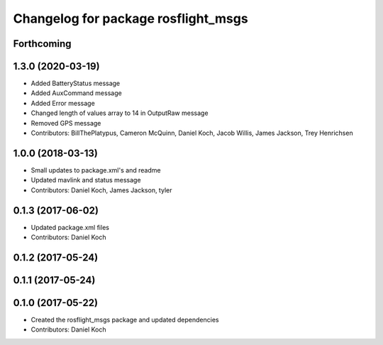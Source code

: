 ^^^^^^^^^^^^^^^^^^^^^^^^^^^^^^^^^^^^
Changelog for package rosflight_msgs
^^^^^^^^^^^^^^^^^^^^^^^^^^^^^^^^^^^^

Forthcoming
-----------

1.3.0 (2020-03-19)
------------------
* Added BatteryStatus message
* Added AuxCommand message
* Added Error message
* Changed length of values array to 14 in OutputRaw message
* Removed GPS message
* Contributors: BillThePlatypus, Cameron McQuinn, Daniel Koch, Jacob Willis, James Jackson, Trey Henrichsen

1.0.0 (2018-03-13)
------------------
* Small updates to package.xml's and readme
* Updated mavlink and status message
* Contributors: Daniel Koch, James Jackson, tyler

0.1.3 (2017-06-02)
------------------
* Updated package.xml files
* Contributors: Daniel Koch

0.1.2 (2017-05-24)
------------------

0.1.1 (2017-05-24)
------------------

0.1.0 (2017-05-22)
------------------
* Created the rosflight_msgs package and updated dependencies
* Contributors: Daniel Koch
